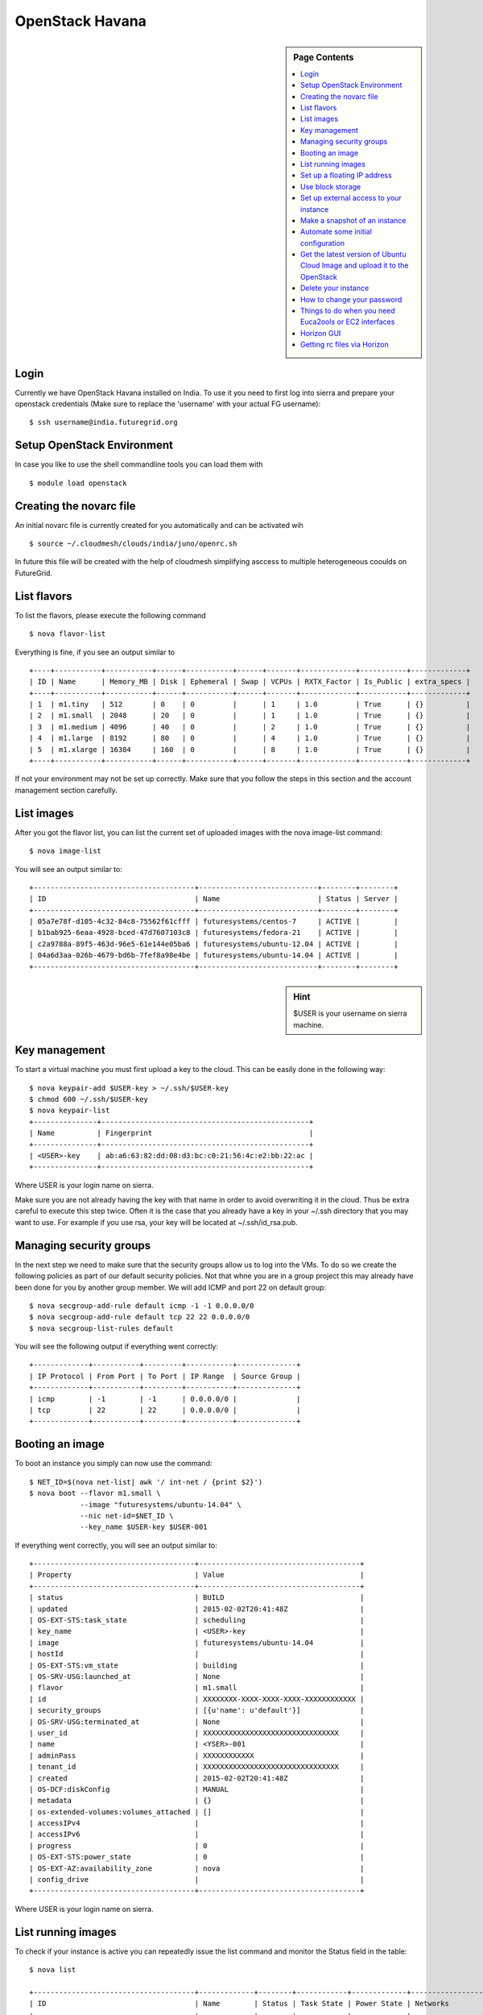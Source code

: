 .. _s-openstack:

OpenStack Havana
===================

.. sidebar:: Page Contents

   .. contents::
      :local:
 
Login
-------


Currently we have OpenStack Havana installed on India. To use it you
need to first log into sierra and prepare your openstack credentials
(Make sure to replace the 'username' with your actual FG username)::

       $ ssh username@india.futuregrid.org

Setup OpenStack Environment
---------------------------

In case you like to use the shell commandline tools you can load them
with ::

    $ module load openstack

Creating the novarc file
----------------------------------------------------------------------

An initial novarc file is currently created for you automatically and
can be activated wih ::

    $ source ~/.cloudmesh/clouds/india/juno/openrc.sh


In future this file will be created with the help of cloudmesh
simplifying asccess to multiple heterogeneous cooulds on FutureGrid.

List flavors
------------

To list the flavors, please execute the following command ::

    $ nova flavor-list

Everything is fine, if you see an output similar to ::

       +----+-----------+-----------+------+-----------+------+-------+-------------+-----------+-------------+
       | ID | Name      | Memory_MB | Disk | Ephemeral | Swap | VCPUs | RXTX_Factor | Is_Public | extra_specs |
       +----+-----------+-----------+------+-----------+------+-------+-------------+-----------+-------------+
       | 1  | m1.tiny   | 512       | 0    | 0         |      | 1     | 1.0         | True      | {}          |
       | 2  | m1.small  | 2048      | 20   | 0         |      | 1     | 1.0         | True      | {}          |
       | 3  | m1.medium | 4096      | 40   | 0         |      | 2     | 1.0         | True      | {}          |
       | 4  | m1.large  | 8192      | 80   | 0         |      | 4     | 1.0         | True      | {}          |
       | 5  | m1.xlarge | 16384     | 160  | 0         |      | 8     | 1.0         | True      | {}          |
       +----+-----------+-----------+------+-----------+------+-------+-------------+-----------+-------------+

If not your environment may not be set up correctly. Make sure that
you follow the steps in this section and the account management
section carefully.

List images
-----------

After you got the flavor list, you can list the current set of
uploaded images with the nova image-list command::

       $ nova image-list

You will see an output similar to::

       +--------------------------------------+----------------------------+--------+--------+
       | ID                                   | Name                       | Status | Server |
       +--------------------------------------+----------------------------+--------+--------+
       | 05a7e78f-d105-4c32-84c8-75562f61cfff | futuresystems/centos-7     | ACTIVE |        |
       | b1bab925-6eaa-4928-bced-47d7607103c8 | futuresystems/fedora-21    | ACTIVE |        |
       | c2a9788a-89f5-463d-96e5-61e144e05ba6 | futuresystems/ubuntu-12.04 | ACTIVE |        |
       | 04a6d3aa-026b-4679-bd6b-7fef8a98e4be | futuresystems/ubuntu-14.04 | ACTIVE |        |
       +--------------------------------------+----------------------------+--------+--------+

.. sidebar :: Hint

   $USER is your username on sierra machine. 

Key management
--------------
To start a virtual machine you must first upload a key to the
cloud. This can be easily done in the following way::


       $ nova keypair-add $USER-key > ~/.ssh/$USER-key
       $ chmod 600 ~/.ssh/$USER-key
       $ nova keypair-list
       +---------------+-------------------------------------------------+
       | Name          | Fingerprint                                     |
       +---------------+-------------------------------------------------+
       | <USER>-key    | ab:a6:63:82:dd:08:d3:bc:c0:21:56:4c:e2:bb:22:ac |
       +---------------+-------------------------------------------------+

Where USER is your login name on sierra.

Make sure you are not already having the key with that name in order
to avoid overwriting it in the cloud. Thus be extra careful to execute
this step twice. Often it is the case that you already have a key in
your ~/.ssh directory that you may want to use. For example if you use
rsa, your key will be located at ~/.ssh/id_rsa.pub. 

Managing security groups
----------------------------------------------------------------------

In the next step we need to make sure that the security groups allow
us to log into the VMs. To do so we create the following policies as
part of our default security policies. Not that whne you are in a
group project this may already have been done for you by another group
member. We will add ICMP and port 22 on default group::

       $ nova secgroup-add-rule default icmp -1 -1 0.0.0.0/0
       $ nova secgroup-add-rule default tcp 22 22 0.0.0.0/0
       $ nova secgroup-list-rules default

You will see the following output if everything went correctly::

       +-------------+-----------+---------+-----------+--------------+
       | IP Protocol | From Port | To Port | IP Range  | Source Group |
       +-------------+-----------+---------+-----------+--------------+
       | icmp        | -1        | -1      | 0.0.0.0/0 |              |
       | tcp         | 22        | 22      | 0.0.0.0/0 |              |
       +-------------+-----------+---------+-----------+--------------+

Booting an image
----------------------------------------------------------------------

To boot an instance you simply can now use the command::

       $ NET_ID=$(nova net-list| awk '/ int-net / {print $2}')
       $ nova boot --flavor m1.small \
                   --image "futuresystems/ubuntu-14.04" \
                   --nic net-id=$NET_ID \
                   --key_name $USER-key $USER-001

If everything went correctly, you will see an output similar to::

       +--------------------------------------+--------------------------------------+
       | Property                             | Value                                |
       +--------------------------------------+--------------------------------------+
       | status                               | BUILD                                |
       | updated                              | 2015-02-02T20:41:48Z                 |
       | OS-EXT-STS:task_state                | scheduling                           |
       | key_name                             | <USER>-key                           |
       | image                                | futuresystems/ubuntu-14.04           |
       | hostId                               |                                      |
       | OS-EXT-STS:vm_state                  | building                             |
       | OS-SRV-USG:launched_at               | None                                 |
       | flavor                               | m1.small                             |
       | id                                   | XXXXXXXX-XXXX-XXXX-XXXX-XXXXXXXXXXXX |
       | security_groups                      | [{u'name': u'default'}]              |
       | OS-SRV-USG:terminated_at             | None                                 |
       | user_id                              | XXXXXXXXXXXXXXXXXXXXXXXXXXXXXXXX     |
       | name                                 | <YSER>-001                           |
       | adminPass                            | XXXXXXXXXXXX                         |
       | tenant_id                            | XXXXXXXXXXXXXXXXXXXXXXXXXXXXXXXX     |
       | created                              | 2015-02-02T20:41:48Z                 |
       | OS-DCF:diskConfig                    | MANUAL                               |
       | metadata                             | {}                                   |
       | os-extended-volumes:volumes_attached | []                                   |
       | accessIPv4                           |                                      |
       | accessIPv6                           |                                      |
       | progress                             | 0                                    |
       | OS-EXT-STS:power_state               | 0                                    |
       | OS-EXT-AZ:availability_zone          | nova                                 |
       | config_drive                         |                                      |
       +--------------------------------------+--------------------------------------+

Where USER is your login name on sierra.

List running images
----------------------------------------------------------------------

To check if your instance is active you can repeatedly issue the list
command and monitor the Status field in the table::

       $ nova list

       +--------------------------------------+-------------+--------+------------+-------------+-------------------------------------+
       | ID                                   | Name        | Status | Task State | Power State | Networks                            |
       +--------------------------------------+-------------+--------+------------+-------------+-------------------------------------+
       | 6291bba7-4810-4344-b92f-ea252565cfaf | <USER>-001  | ACTIVE | None       | Running     | int-net=10.23.0.31                  |
       +--------------------------------------+-------------+--------+------------+-------------+-------------------------------------+

Once the Status becomes ACTIVE your instance should be ready.

Set up a floating IP address
----------------------------

Create floating ip address.::

       $ nova floating-ip-create ext-net
       +-----------------+-------------+----------+---------+
       | Ip              | Instance Id | Fixed Ip | Pool    |
       +-----------------+-------------+----------+---------+
       | 149.165.158.136 | None        | None     | ext-net |
       +-----------------+-------------+----------+---------+

Attach the floating IP address to your instance.::

       $ nova add-floating-ip $USER-001 149.165.158.136

Now, you should be able to login to your instance with::

       $ ssh ubuntu@149.165.158.136

If you see a warning similar to::

       Add correct host key in /home/<USER>/.ssh/known_hosts to get rid of this message.
       Offending key in /home/<$USER>/.ssh/known_hosts:3

you need to delete the offending host key from .ssh/known_hosts.

Use block storage
----------------------------------------------------------------------

You can create a block storage with the volume-create command. A
valume is useful as you can store data in it and associate that
particulare volumen to a VM. Hence, if you delete the VM, your volume
and the data on t is still there to be reused. To create one 5G volume
you can do ::

       $ nova volume-create 5

To list the volumes you can use::

       $ nova volume-list
       +--------------------------------------+-----------+--------------+------+-------------+-------------+
       | ID                                   | Status    | Display Name | Size | Volume Type | Attached to |
       +--------------------------------------+-----------+--------------+------+-------------+-------------+
       | 6d0d8285-xxxx-xxxx-xxxx-xxxxxxxxxxxx | available | None         |  5   | None        |             |
       +--------------------------------------+-----------+--------------+------+-------------+-------------+

To attach the volume to your instance you can use the volume-attach
subcommand. Let us assume we like to attache it as "/dev/vdb", than
you can use the command:::

       $ nova volume-attach $USER-001 6d0d8285-xxxx-xxxx-xxxx-xxxxxxxxxxxx "/dev/vdb"

.. sidebar:: Hint

   Note thate $USER-001 refers to the name of the VM that we have
   created earlier with the boot command.

Next, let us login to your instance, make filesystem and mount it.
Here's an example, mounting on /mnt::

       $ ssh -l ubuntu -i ~/.ssh/$USER-key 10.35.23.18
       ubuntu@<USER>-001:~$ sudo su -
       root@<USER>-001:~# mkfs.ext4 /dev/vdb
       root@<USER>-001:~# mount /dev/vdb /mnt
       root@<USER>-001:~# df -h
       Filesystem      Size  Used Avail Use% Mounted on
       /dev/vda1        20G  2.1G   17G  11% /
       none            4.0K     0  4.0K   0% /sys/fs/cgroup
       udev            998M  8.0K  998M   1% /dev
       tmpfs           201M  236K  201M   1% /run
       none            5.0M     0  5.0M   0% /run/lock
       none           1002M     0 1002M   0% /run/shm
       none            100M     0  100M   0% /run/user
       /dev/vdb        4.8G   23M  4.2G   1% /mnt

When you want to detach it, unmount /mnt first, go back to sierra's
login node and execute volume-detach::

       root@<USER>-001:~# umount /mnt
       root@<USER>-001:~# exit
       ubuntu@<USER>-001:~$ exit
       
       $ nova volume-detach $USER-001 6d0d8285-xxxx-xxxx-xxxx-xxxxxxxxxxxx

Set up external access to your instance
---------------------------------------

So far we only used the internal IP address, but you can also assign
an external address, so that you can log in from other machines than
sierra. Firts, Create an external ip address with::

       $ nova floating-ip-create

       +-----------------+-------------+----------+------+
       | Ip              | Instance Id | Fixed Ip | Pool |
       +-----------------+-------------+----------+------+
       | 198.202.120.193 | None        | None     | nova |
       +-----------------+-------------+----------+------+

Next, put it on your instance with::

       $ nova add-floating-ip $USER-001 198.202.120.193
       $ nova floating-ip-list

       +-----------------+--------------------------------------+-------------+------+
       | Ip              | Instance Id                          | Fixed Ip    | Pool |
       +-----------------+--------------------------------------+-------------+------+
       | 198.202.120.193 | c0bd849a-221a-4e53-bf7b-7097541a9bcc | 10.35.23.20 | nova |
       +-----------------+--------------------------------------+-------------+------+

Now you should be able to ping and ssh from external and can use the
given ip address.

Make a snapshot of an instance
------------------------------

To allow snapshots, you must use the following convention: 

* use your project number fg### in the prefix of your snapshot name followed
  by a /

* If needed you can also add your username as a prefix in addition to
  the project number.

Let us assume your project is fg101 and you want to save the image
with by reminding you it was a my-ubuntu-01 image you want to
key. Than you can issue on sierra the following command::

       $ nova image-create $USER-001 fg101/$USER/my-ubuntu-01
       $ nova image-list
       +--------------------------------------+----------------------------+--------+--------------------------------------+
       | ID                                   | Name                       | Status | Server                               |
       +--------------------------------------+----------------------------+--------+--------------------------------------+
       | 18c437e5-d65e-418f-a739-9604cef8ab33 | futuregrid/fedora-18       | ACTIVE |                                      |
       | 1a5fd55e-79b9-4dd5-ae9b-ea10ef3156e9 | futuregrid/ubuntu-12.04    | ACTIVE |                                      |
       | f43375b4-44d3-4350-a9a8-a73f35589344 | fg101/<USER>/my-ubuntu-01  | ACTIVE | c0bd849a-221a-4e53-bf7b-7097541a9bcc |
       +--------------------------------------+----------------------------+--------+--------------------------------------+

If you want to download your customized image, you can do it with this::

       $ glance image-download --file "my-ubuntu-01.img" "fg101/$USER/custom-ubuntu-01"

.. sidebar:: Hint

   Please note that images not following this convention will be deleted.

Automate some initial configuration
-----------------------------------

You may want to install some packages into the iamge, enable root, and
add ssh authorized_keys. With the OpenStack cloud-init such steps can
be simplified.

Create a file(mycloudinit.txt) containing these lines::

       #cloud-config

       # Enable root login.
       disable_root: false

       # Install packages.
       packages:
       - apt-show-versions
       - wget
       - build-essential

       # Add some more ssh public keys.
       ssh_authorized_keys:
       - ssh-rsa AAAfkdfeiekf....fES7060rb myuser@s1
       - ssh-rsa AAAAAAkgeig78...skdfjeigi myuser@myhost

Now boot your instance with --user-data mycloudinit.txt like this::

       $ nova boot --flavor m1.small \
                   --image "futuregrid/ubuntu-12.04" \
                   --key_name $USER-key \
                   --user-data mycloudinit.txt $USER-002

You should be able to login to <USER>-002 as root, and the added packages are installed.

Get the latest version of Ubuntu Cloud Image and upload it to the OpenStack
---------------------------------------------------------------------------

.. todo:: In future we will just host these images so we do not
   duplicate them on the server

Several versions of Ubuntu cloud images are available at
`http://cloud-images.ubuntu.com/
<http://cloud-images.ubuntu.com/>`__. Choose the version you want and
download the file name with \*\*\*\*\*\*-cloudimg-amd64-disk1.img. For
example, downloading Ubuntu-13.04(Raring Ringtail)is like this::

       $ wget http://cloud-images.ubuntu.com/raring/current/raring-server-cloudimg-amd...

You can upload the image with the glance client like this::

       $ glance image-create \
              --name fg101/$USER/myimages/ubuntu-13.04 \
              --disk-format qcow2 \
              --container-format bare \
              --file raring-server-cloudimg-amd64-disk1.img

Now your new image is listed on ``nova image-list``\ and will be
available when the status become "ACTIVE".

Delete your instance
--------------------

#. You can delete your instance with::

       $ nova delete $USER-002

   Please do not forget to also delete your 001 vm if you no longer need
   it

   

How to change your password
---------------------------

#. Sometimes, users accidentally send password to a collaborator/support
   for debugging, and then regret. When you put yourself in the
   situation by mistake, don't worry. Just use keystone client and reset
   your password with::

       $ keystone password-update

   \* Remember, you will also need to change it in your novarc. This can
   be achieved by either editing your novarc file directly, or by
   editing the file ~/.futuregrid/cloudmesh.yaml and recreating your
   novarc file.

Things to do when you need Euca2ools or EC2 interfaces
------------------------------------------------------

Even though the nova client and protocols will provide you with more
advanced features, some users still want to access OpenStack with EC2
compatible tools. One such tool are the euca2tools. We explain briefly
how you can access them.

#. Create a directory for putting eucarc, and create pk.pem, cert.pem
   and cacert.pem::

       cd ~/.futuregrid/openstack_havana
       nova x509-create-cert
       nova x509-get-root-cert
       ls -la

#. Create EC2_ACCESS_KEY and EC2_SECRET_KEY::

       keystone ec2-credentials-create

#. Create the file calle *~/.futuregrid/openstack_havana/eucarc*   and put your EC2_ACCESS_KEY and
   EC2_SECRET_KEY that you obtained from the previous command into
   this file::

       export NOVA_KEY_DIR=$(cd $(dirname ${BASH_SOURCE[0]}) && pwd)
       export EC2_ACCESS_KEY="Your EC2_ACCESS_KEY"
       export EC2_SECRET_KEY="Your EC2_SECRET_KEY"
       export EC2_URL="http://i57r.idp.iu.futuregrid.org:8773/services/Cloud"
       export S3_URL="http://i57r.idp.iu.futuregrid.org:3333"
       export EC2_USER_ID=11
       export EC2_PRIVATE_KEY=${NOVA_KEY_DIR}/pk.pem
       export EC2_CERT=${NOVA_KEY_DIR}/cert.pem
       export NOVA_CERT=${NOVA_KEY_DIR}/cacert.pem
       export EUCALYPTUS_CERT=${NOVA_CERT}
       alias ec2-bundle-image="ec2-bundle-image --cert ${EC2_CERT} --privatekey ${EC2_PRIVATE_KEY} --user 42 --ec2cert ${NOVA_CERT}"
       alias ec2-upload-bundle="ec2-upload-bundle -a ${EC2_ACCESS_KEY} -s ${EC2_SECRET_KEY} --url ${S3_URL} --ec2cert ${NOVA_CERT}"

#. Confirm if euca2ools works::

       module load euca2ools/3.1.0
       source ~/.futuregrid/openstack_havana/eucarc
       euca-describe-images
       euca-describe-instances

.. note::

   Here's our known issues on using euca2ools or ec2 interface.

   - euca-upload-bundle with Boto 2.25.0 fails with "S3ResponseError: 404 Not Found".
   - tagging function such as euca-create-tags, euca-describe-tags fail with "InvalidRequest: The request is invalid."

.. _s-openstack-horizon:

Horizon GUI
---------------------------

Horizon is a graphical user interface/dashbooard for OpenStack. For
starting up VMs and stoping them by hand horizon may be a good
mechanism to manage your Virtual machines.  We have currently the
following horizon deployments available. However, please note that on
Alamo an older version of openstack is run.
 
.. list-table:: Horizon endpoints
   :header-rows: 1
   :widths: 10,10,10,10,70

   * - Image
     - Version
     - Machine
     - Protocol
     - Description
   * - |image-horizon| 
     - Havana 
     - `India <https://openstack-h.india.futuregrid.org/horizon>`_
     - Native OpenStack
     - India offers a Graphical user interface to access
       OpenStack. For those interested in only managing a few images
       this may be a good way to start. The link to the GUI is 
       https://openstack-h.india.futuregrid.org/horizon The password
       can be found by following the method dicussed above.
   * - |image-horizon| 
     - Grizzly
     - `Sierra <http://openstack-sierra.futuregrid.org/horizon>`_
     - Native OpenStack
     - Sierra offers a Graphical user interface to access
       OpenStack. For those interested in only managing a few images
       this may be a good way to start. The link to the GUI is 
       http://openstack-sierra.futuregrid.org/horizon The password
       can be found by following the method dicussed above.
   * - |image-horizon| 
     - Havana 
     - `Hotel <https://openstack.uc.futuregrid.org/dashboard/>`_
     - EC2
     - Hotel offers a horizon interface to OpenStack, but in contrast
       to Sierra and India it uses the FG portal name and password. To
       ensure the security of your portal account, we recommend that
       you do not store that password in any file on your local or
       remote hosts. Instead, if you need to use the password, obtain
       it interactively via the shell builtin command ``read``, with
       the ``-s`` (silent) option. We also recommend that you not store
       this password in a shell variable, but to ask for it every time
       it is needed. The link to the GUI is 
       https://openstack.uc.futuregrid.org/dashboard/ The password is
       the same as the portal password. It supports both the OpenStack
       APIs and EC2.
   * - |image-horizon-alamo|
     - Folsom
     - `Alamo <https://openstack.futuregrid.tacc.utexas.edu/horizon>`_
     - EC2
     - Alamo offers a horizon interface to OpenStack, but in contrast
       to Sierra and India it uses the FG portal name and password. To
       ensure the security of your portal account, we recommend that
       you do not store that password in any file on your local or
       remote hosts. Instead, if you need to use the password, obtain
       it interactively via the shell builtin command ``read``, with
       the ``-s`` (silent) option. We also recommend that you not store
       this password in a shell variable, but to ask for it every time
       it is needed.  The link to the GUI is
       https://openstack.futuregrid.tacc.utexas.edu/horizon The password is
       the same as the portal password. It only supports EC2.

Getting rc files via Horizon
----------------------------

On alamo, you can also get your ec2 rc file from the "settings" menu. 

.. |image-horizon| image:: /images/fg-horizon.png 
   :width: 100px

.. |image-horizon-alamo| image:: /images/fg-horizon-alamo.png 
   :width: 100px

